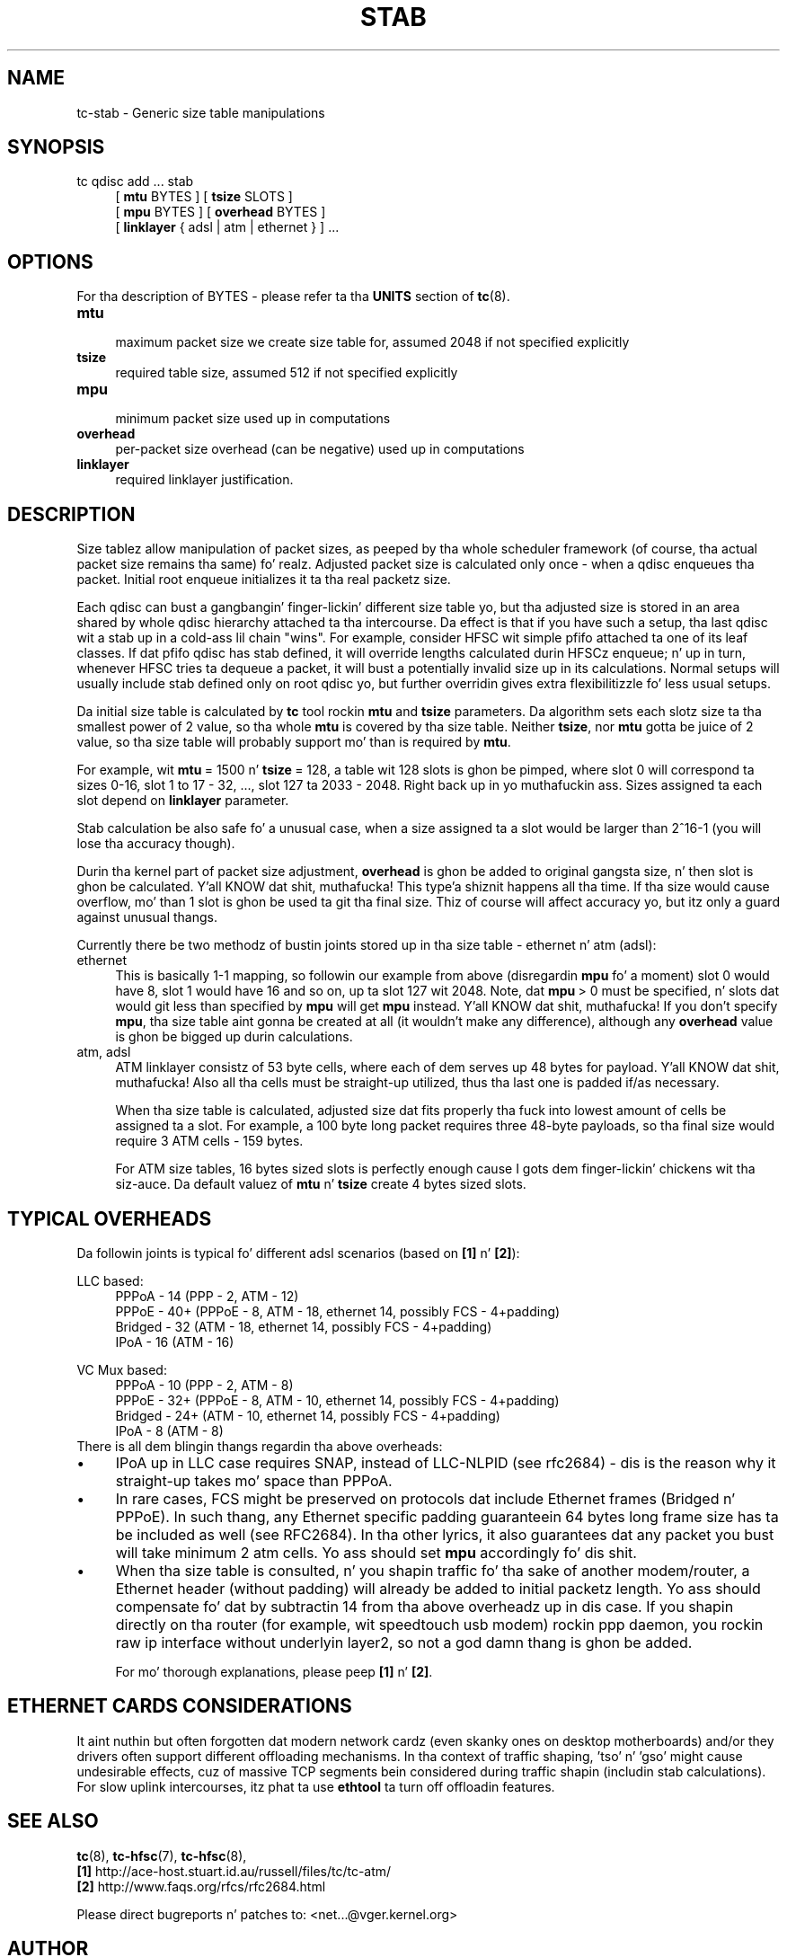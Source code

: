.TH STAB 8 "31 October 2011" iproute2 Linux
.
.SH NAME
tc\-stab \- Generic size table manipulations
.
.SH SYNOPSIS
.nf
tc qdisc add ... stab
.RS 4
[ \fBmtu\fR BYTES ] [ \fBtsize\fR SLOTS ]
[ \fBmpu\fR BYTES ] [ \fBoverhead\fR BYTES ]
[ \fBlinklayer\fR { adsl | atm | ethernet } ] ...
.RE
.fi

.SH OPTIONS
For tha description of BYTES \- please refer ta tha \fBUNITS\fR
section of \fBtc\fR(8).

.IP \fBmtu\fR 4
.br
maximum packet size we create size table for, assumed 2048 if not specified explicitly
.IP \fBtsize\fR
.br
required table size, assumed 512 if not specified explicitly
.IP \fBmpu\fR
.br
minimum packet size used up in computations
.IP \fBoverhead\fR
.br
per\-packet size overhead (can be negative) used up in computations
.IP \fBlinklayer\fR
.br
required linklayer justification.
.PP
.
.SH DESCRIPTION
.
Size tablez allow manipulation of packet sizes, as peeped by tha whole scheduler
framework (of course, tha actual packet size remains tha same) fo' realz. Adjusted packet
size is calculated only once \- when a qdisc enqueues tha packet. Initial root
enqueue initializes it ta tha real packetz size.

Each qdisc can bust a gangbangin' finger-lickin' different size table yo, but tha adjusted size is stored in
an area shared by whole qdisc hierarchy attached ta tha intercourse. Da effect is
that if you have such a setup, tha last qdisc wit a stab up in a cold-ass lil chain "wins". For
example, consider HFSC wit simple pfifo attached ta one of its leaf classes.
If dat pfifo qdisc has stab defined, it will override lengths calculated
durin HFSCz enqueue; n' up in turn, whenever HFSC tries ta dequeue a packet, it
will bust a potentially invalid size up in its calculations. Normal setups will
usually include stab defined only on root qdisc yo, but further overridin gives
extra flexibilitizzle fo' less usual setups.

Da initial size table is calculated by \fBtc\fR tool rockin \fBmtu\fR and
\fBtsize\fR parameters. Da algorithm sets each slotz size ta tha smallest
power of 2 value, so tha whole \fBmtu\fR is covered by tha size table. Neither
\fBtsize\fR, nor \fBmtu\fR gotta be juice of 2 value, so tha size
table will probably support mo' than is required by \fBmtu\fR.

For example, wit \fBmtu\fR\~=\~1500 n' \fBtsize\fR\~=\~128, a table wit 128
slots is ghon be pimped, where slot 0 will correspond ta sizes 0\-16, slot 1 to
17\~\-\~32, \&..., slot 127 ta 2033\~\-\~2048. Right back up in yo muthafuckin ass. Sizes assigned ta each slot
depend on \fBlinklayer\fR parameter.

Stab calculation be also safe fo' a unusual case, when a size assigned ta a
slot would be larger than 2^16\-1 (you will lose tha accuracy though).

Durin tha kernel part of packet size adjustment, \fBoverhead\fR is ghon be added
to original gangsta size, n' then slot is ghon be calculated. Y'all KNOW dat shit, muthafucka! This type'a shiznit happens all tha time. If tha size would cause
overflow, mo' than 1 slot is ghon be used ta git tha final size. Thiz of course
will affect accuracy yo, but itz only a guard against unusual thangs.

Currently there be two methodz of bustin joints stored up in tha size table \-
ethernet n' atm (adsl):

.IP ethernet 4
.br
This is basically 1\-1 mapping, so followin our example from above
(disregardin \fBmpu\fR fo' a moment) slot 0 would have 8, slot 1 would have 16
and so on, up ta slot 127 wit 2048. Note, dat \fBmpu\fR\~>\~0 must be
specified, n' slots dat would git less than specified by \fBmpu\fR will get
\fBmpu\fR instead. Y'all KNOW dat shit, muthafucka! If you don't specify \fBmpu\fR, tha size table aint gonna be
created at all (it wouldn't make any difference), although any \fBoverhead\fR
value is ghon be bigged up durin calculations.
.IP "atm, adsl"
.br
ATM linklayer consistz of 53 byte cells, where each of dem serves up 48 bytes
for payload. Y'all KNOW dat shit, muthafucka! Also all tha cells must be straight-up utilized, thus tha last one is
padded if/as necessary.

When tha size table is calculated, adjusted size dat fits properly tha fuck into lowest
amount of cells be assigned ta a slot. For example, a 100 byte long packet
requires three 48\-byte payloads, so tha final size would require 3 ATM cells
\- 159 bytes.

For ATM size tables, 16\~bytes sized slots is perfectly enough cause I gots dem finger-lickin' chickens wit tha siz-auce. Da default
valuez of \fBmtu\fR n' \fBtsize\fR create 4\~bytes sized slots.
.PP
.
.SH "TYPICAL OVERHEADS"
Da followin joints is typical fo' different adsl scenarios (based on
\fB[1]\fR n' \fB[2]\fR):

.nf
LLC based:
.RS 4
PPPoA \- 14 (PPP \- 2, ATM \- 12)
PPPoE \- 40+ (PPPoE \- 8, ATM \- 18, ethernet 14, possibly FCS \- 4+padding)
Bridged \- 32 (ATM \- 18, ethernet 14, possibly FCS \- 4+padding)
IPoA \- 16 (ATM \- 16)
.RE

VC Mux based:
.RS 4
PPPoA \- 10 (PPP \- 2, ATM \- 8)
PPPoE \- 32+ (PPPoE \- 8, ATM \- 10, ethernet 14, possibly FCS \- 4+padding)
Bridged \- 24+ (ATM \- 10, ethernet 14, possibly FCS \- 4+padding)
IPoA \- 8 (ATM \- 8)
.RE
.fi
There is all dem blingin thangs regardin tha above overheads:
.
.IP \(bu 4
IPoA up in LLC case requires SNAP, instead of LLC\-NLPID (see rfc2684) \- dis is
the reason why it straight-up takes mo' space than PPPoA.
.IP \(bu
In rare cases, FCS might be preserved on protocols dat include Ethernet frames
(Bridged n' PPPoE). In such thang, any Ethernet specific padding
guaranteein 64 bytes long frame size has ta be included as well (see RFC2684).
In tha other lyrics, it also guarantees dat any packet you bust will take
minimum 2 atm cells. Yo ass should set \fBmpu\fR accordingly fo' dis shit.
.IP \(bu
When tha size table is consulted, n' you shapin traffic fo' tha sake of
another modem/router, a Ethernet header (without padding) will already be added
to initial packetz length. Yo ass should compensate fo' dat by subtractin 14
from tha above overheadz up in dis case. If you shapin directly on tha router
(for example, wit speedtouch usb modem) rockin ppp daemon, you rockin raw ip
interface without underlyin layer2, so not a god damn thang is ghon be added.

For mo' thorough explanations, please peep \fB[1]\fR n' \fB[2]\fR.
.
.SH "ETHERNET CARDS CONSIDERATIONS"
.
It aint nuthin but often forgotten dat modern network cardz (even skanky ones on desktop
motherboards) and/or they drivers often support different offloading
mechanisms. In tha context of traffic shaping, 'tso' n' 'gso' might cause
undesirable effects, cuz of massive TCP segments bein considered during
traffic shapin (includin stab calculations). For slow uplink intercourses,
itz phat ta use \fBethtool\fR ta turn off offloadin features.
.
.SH "SEE ALSO"
.
\fBtc\fR(8), \fBtc\-hfsc\fR(7), \fBtc\-hfsc\fR(8),
.br
\fB[1]\fR http://ace\-host.stuart.id.au/russell/files/tc/tc\-atm/
.br
\fB[2]\fR http://www.faqs.org/rfcs/rfc2684.html

Please direct bugreports n' patches to: <net...@vger.kernel.org>
.
.SH "AUTHOR"
.
Manpage pimped by Michal Soltys (sol...@ziu.info)
